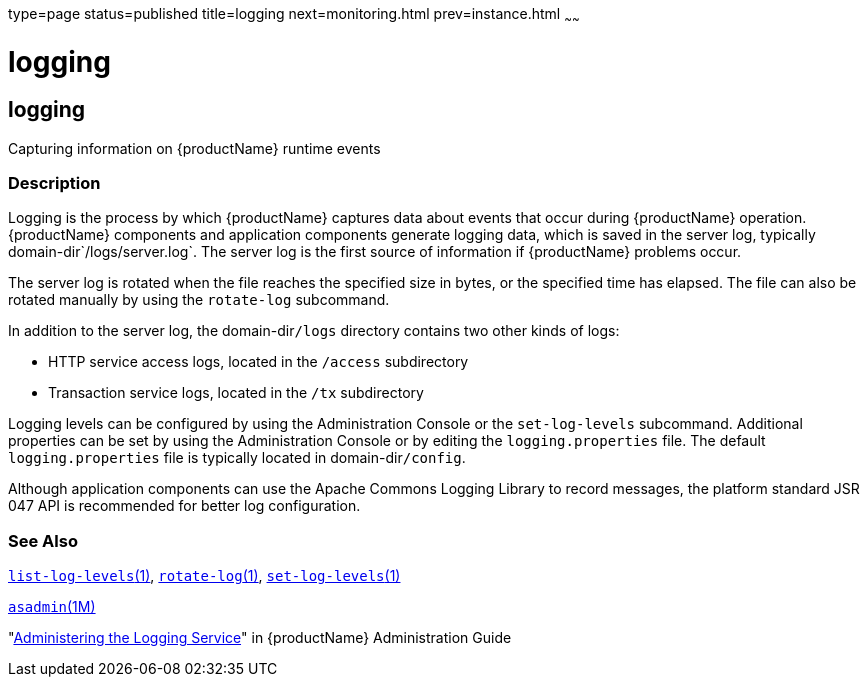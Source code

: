 type=page
status=published
title=logging
next=monitoring.html
prev=instance.html
~~~~~~

= logging

[[logging]]

== logging

Capturing information on {productName} runtime events

=== Description

Logging is the process by which {productName} captures data about
events that occur during {productName} operation. {productName}
components and application components generate logging data, which is
saved in the server log, typically domain-dir`/logs/server.log`. The
server log is the first source of information if {productName}
problems occur.

The server log is rotated when the file reaches the specified size in
bytes, or the specified time has elapsed. The file can also be rotated
manually by using the `rotate-log` subcommand.

In addition to the server log, the domain-dir``/logs`` directory contains
two other kinds of logs:

* HTTP service access logs, located in the `/access` subdirectory
* Transaction service logs, located in the `/tx` subdirectory

Logging levels can be configured by using the Administration Console or
the `set-log-levels` subcommand. Additional properties can be set by
using the Administration Console or by editing the `logging.properties`
file. The default `logging.properties` file is typically located in
domain-dir``/config``.

Although application components can use the Apache Commons Logging
Library to record messages, the platform standard JSR 047 API is
recommended for better log configuration.

=== See Also

link:list-log-levels.html#list-log-levels[`list-log-levels`(1)],
link:rotate-log.html#rotate-log[`rotate-log`(1)],
link:set-log-levels.html#set-log-levels[`set-log-levels`(1)]

xref:asadmin.adoc#asadmin[`asadmin`(1M)]

"link:administration-guide/logging.html#administering-the-logging-service[Administering the Logging Service]" in {productName} Administration Guide


